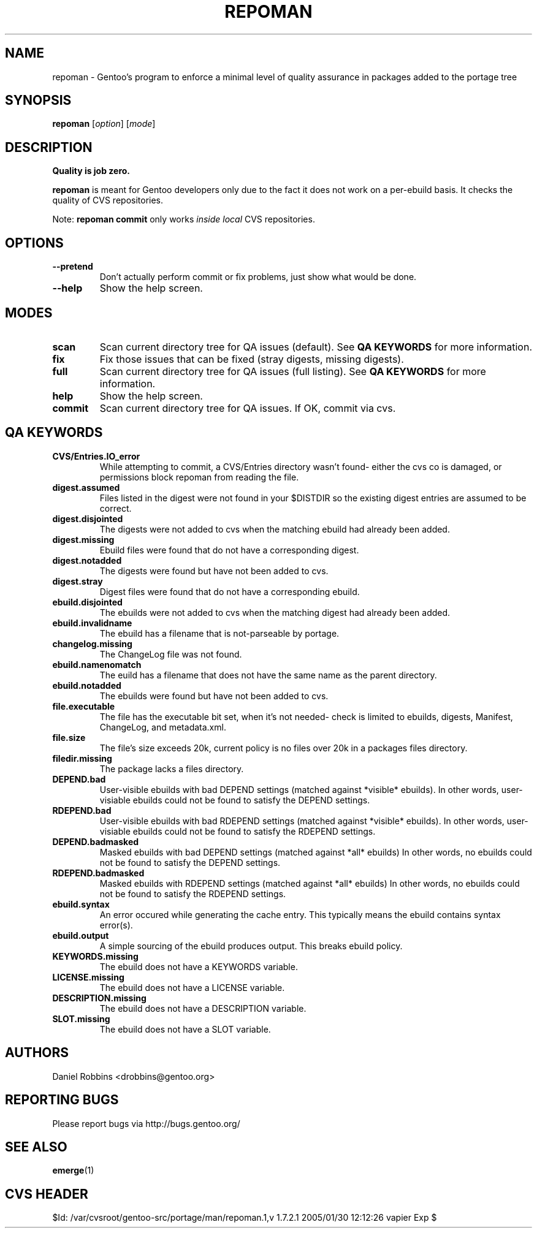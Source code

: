 .TH "REPOMAN" "1" "Nov 2002" "Portage 2.0.51" "Portage"
.SH NAME
repoman \- Gentoo's program to enforce a minimal level of quality assurance in packages added to the portage tree
.SH SYNOPSIS
\fBrepoman\fR [\fIoption\fR] [\fImode\fR]
.SH DESCRIPTION
.BR "Quality is job zero."

.BR repoman
is meant for Gentoo developers only due to the fact it does not work on a per-ebuild basis.
It checks the quality of CVS repositories.

Note: \fBrepoman commit\fR only works \fIinside local\fR CVS repositories.
.SH OPTIONS 
.TP
.B --pretend
Don't actually perform commit or fix problems, just show what would be done.
.TP
.B --help
Show the help screen.
.SH MODES
.TP
.B scan
Scan current directory tree for QA issues (default).  See \fBQA KEYWORDS\fR for more
information.
.TP
.B fix
Fix those issues that can be fixed (stray digests, missing digests).
.TP
.B full
Scan current directory tree for QA issues (full listing).  See \fBQA KEYWORDS\fR for more
information.
.TP
.B help
Show the help screen.
.TP
.B commit
Scan current directory tree for QA issues.  If OK, commit via cvs.
.SH QA KEYWORDS
.TP
.BR CVS/Entries.IO_error
While attempting to commit, a CVS/Entries directory wasn't found- either the cvs co is damaged, or permissions block repoman from reading the file.
.TP
.BR digest.assumed
Files listed in the digest were not found in your $DISTDIR so the existing 
digest entries are assumed to be correct.
.TP
.BR digest.disjointed
The digests were not added to cvs when the matching ebuild had already been 
added.
.TP
.BR digest.missing
Ebuild files were found that do not have a corresponding digest.
.TP
.BR digest.notadded
The digests were found but have not been added to cvs.
.TP
.BR digest.stray
Digest files were found that do not have a corresponding ebuild.
.TP
.BR ebuild.disjointed
The ebuilds were not added to cvs when the matching digest had already been 
added.
.TP
.BR ebuild.invalidname
The ebuild has a filename that is not-parseable by portage.
.TP
.BR changelog.missing
The ChangeLog file was not found.
.TP
.BR ebuild.namenomatch
The euild has a filename that does not have the same name as the parent 
directory.
.TP
.BR ebuild.notadded
The ebuilds were found but have not been added to cvs.
.TP
.BR file.executable
The file has the executable bit set, when it's not needed- check is limited to ebuilds, digests, Manifest, ChangeLog, and metadata.xml.
.TP
.BR file.size
The file's size exceeds 20k, current policy is no files over 20k in a packages files directory.
.TP
.BR filedir.missing
The package lacks a files directory.
.TP
.BR DEPEND.bad
User-visible ebuilds with bad DEPEND settings (matched against *visible* ebuilds).
In other words, user-visiable ebuilds could not be found to satisfy the DEPEND settings.
.TP
.BR RDEPEND.bad
User-visible ebuilds with bad RDEPEND settings (matched against *visible* ebuilds).
In other words, user-visiable ebuilds could not be found to satisfy the RDEPEND settings.
.TP
.BR DEPEND.badmasked
Masked ebuilds with bad DEPEND settings (matched against *all* ebuilds)
In other words, no ebuilds could not be found to satisfy the DEPEND settings.
.TP
.BR RDEPEND.badmasked
Masked ebuilds with RDEPEND settings (matched against *all* ebuilds)
In other words, no ebuilds could not be found to satisfy the RDEPEND settings.
.TP
.BR ebuild.syntax
An error occured while generating the cache entry.  This typically means the ebuild contains syntax error(s).
.TP
.BR ebuild.output
A simple sourcing of the ebuild produces output.  This breaks ebuild policy.
.TP
.BR KEYWORDS.missing
The ebuild does not have a KEYWORDS variable.
.TP
.BR LICENSE.missing
The ebuild does not have a LICENSE variable.
.TP
.BR DESCRIPTION.missing
The ebuild does not have a DESCRIPTION variable.
.TP
.BR SLOT.missing
The ebuild does not have a SLOT variable.
.SH AUTHORS
Daniel Robbins <drobbins@gentoo.org>
.SH "REPORTING BUGS"
Please report bugs via http://bugs.gentoo.org/
.SH "SEE ALSO"
.BR emerge (1)
.SH "CVS HEADER"
$Id: /var/cvsroot/gentoo-src/portage/man/repoman.1,v 1.7.2.1 2005/01/30 12:12:26 vapier Exp $
